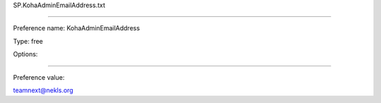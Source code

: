SP.KohaAdminEmailAddress.txt

----------

Preference name: KohaAdminEmailAddress

Type: free

Options: 

----------

Preference value: 



teamnext@nekls.org

























